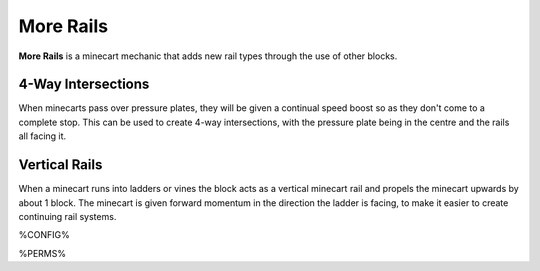==========
More Rails
==========

**More Rails** is a minecart mechanic that adds new rail types through the use of other blocks.

4-Way Intersections
===================

When minecarts pass over pressure plates, they will be given a continual speed boost so as they don't come to a complete stop.
This can be used to create 4-way intersections, with the pressure plate being in the centre and the rails all facing it.

Vertical Rails
==============

When a minecart runs into ladders or vines the block acts as a vertical minecart rail and propels the minecart upwards by about 1 block.
The minecart is given forward momentum in the direction the ladder is facing, to make it easier to create continuing rail systems.

%CONFIG%

%PERMS%